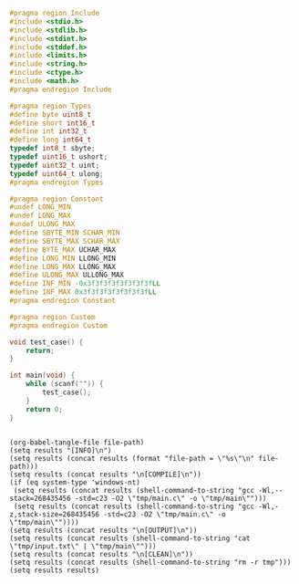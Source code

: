 #+NAME: Code
#+BEGIN_SRC C :tangle tmp/main.c :mkdirp yes
#pragma region Include
#include <stdio.h>
#include <stdlib.h>
#include <stdint.h>
#include <stddef.h>
#include <limits.h>
#include <string.h>
#include <ctype.h>
#include <math.h>
#pragma endregion Include

#pragma region Types
#define byte uint8_t
#define short int16_t
#define int int32_t
#define long int64_t
typedef int8_t sbyte;
typedef uint16_t ushort;
typedef uint32_t uint;
typedef uint64_t ulong;
#pragma endregion Types

#pragma region Constant
#undef LONG_MIN
#undef LONG_MAX
#undef ULONG_MAX
#define SBYTE_MIN SCHAR_MIN
#define SBYTE_MAX SCHAR_MAX
#define BYTE_MAX UCHAR_MAX
#define LONG_MIN LLONG_MIN
#define LONG_MAX LLONG_MAX
#define ULONG_MAX ULLONG_MAX
#define INF_MIN -0x3f3f3f3f3f3f3f3fLL
#define INF_MAX 0x3f3f3f3f3f3f3f3fLL
#pragma endregion Constant

#pragma region Custom
#pragma endregion Custom

void test_case() {
	return;
}

int main(void) {
	while (scanf("")) {
		test_case();
	}
	return 0;
}
#+END_SRC

#+NAME: Input
#+BEGIN_SRC txt :tangle tmp/input.txt :mkdirp yes

#+END_SRC

#+NAME: Build
#+BEGIN_SRC elisp :async :var file-path=(buffer-file-name)
(org-babel-tangle-file file-path)
(setq results "[INFO]\n")
(setq results (concat results (format "file-path = \"%s\"\n" file-path)))
(setq results (concat results "\n[COMPILE]\n"))
(if (eq system-type 'windows-nt)
 (setq results (concat results (shell-command-to-string "gcc -Wl,--stack=268435456 -std=c23 -O2 \"tmp/main.c\" -o \"tmp/main\"")))
 (setq results (concat results (shell-command-to-string "gcc -Wl,-z,stack-size=268435456 -std=c23 -O2 \"tmp/main.c\" -o \"tmp/main\""))))
(setq results (concat results "\n[OUTPUT]\n"))
(setq results (concat results (shell-command-to-string "cat \"tmp/input.txt\" | \"tmp/main\"")))
(setq results (concat results "\n[CLEAN]\n"))
(setq results (concat results (shell-command-to-string "rm -r tmp")))
(setq results results)
#+END_SRC
